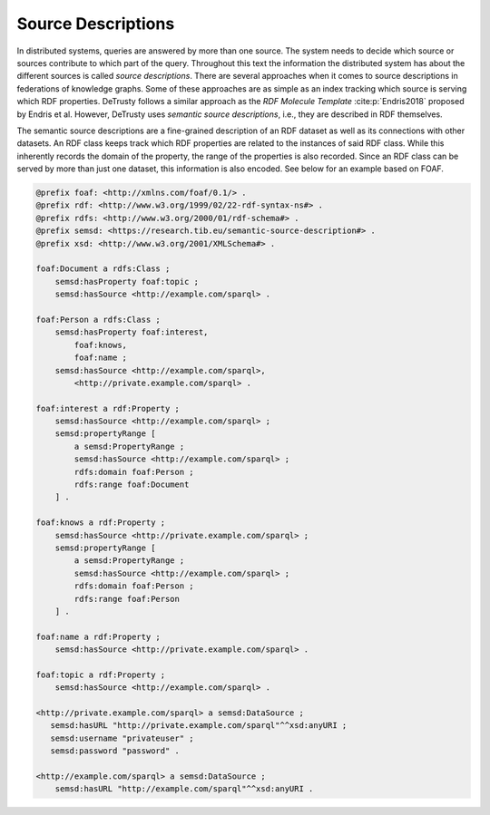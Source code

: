 *******************
Source Descriptions
*******************

In distributed systems, queries are answered by more than one source.
The system needs to decide which source or sources contribute to which part of the query.
Throughout this text the information the distributed system has about the different sources is called *source descriptions*.
There are several approaches when it comes to source descriptions in federations of knowledge graphs.
Some of these approaches are as simple as an index tracking which source is serving which RDF properties.
DeTrusty follows a similar approach as the *RDF Molecule Template* :cite:p:`Endris2018` proposed by Endris et al.
However, DeTrusty uses *semantic source descriptions*, i.e., they are described in RDF themselves.

The semantic source descriptions are a fine-grained description of an RDF dataset as well as its connections with other datasets.
An RDF class keeps track which RDF properties are related to the instances of said RDF class.
While this inherently records the domain of the property, the range of the properties is also recorded.
Since an RDF class can be served by more than just one dataset, this information is also encoded.
See below for an example based on FOAF.

.. code:: turtle

   @prefix foaf: <http://xmlns.com/foaf/0.1/> .
   @prefix rdf: <http://www.w3.org/1999/02/22-rdf-syntax-ns#> .
   @prefix rdfs: <http://www.w3.org/2000/01/rdf-schema#> .
   @prefix semsd: <https://research.tib.eu/semantic-source-description#> .
   @prefix xsd: <http://www.w3.org/2001/XMLSchema#> .

   foaf:Document a rdfs:Class ;
       semsd:hasProperty foaf:topic ;
       semsd:hasSource <http://example.com/sparql> .

   foaf:Person a rdfs:Class ;
       semsd:hasProperty foaf:interest,
           foaf:knows,
           foaf:name ;
       semsd:hasSource <http://example.com/sparql>,
           <http://private.example.com/sparql> .

   foaf:interest a rdf:Property ;
       semsd:hasSource <http://example.com/sparql> ;
       semsd:propertyRange [
           a semsd:PropertyRange ;
           semsd:hasSource <http://example.com/sparql> ;
           rdfs:domain foaf:Person ;
           rdfs:range foaf:Document
       ] .

   foaf:knows a rdf:Property ;
       semsd:hasSource <http://private.example.com/sparql> ;
       semsd:propertyRange [
           a semsd:PropertyRange ;
           semsd:hasSource <http://example.com/sparql> ;
           rdfs:domain foaf:Person ;
           rdfs:range foaf:Person
       ] .

   foaf:name a rdf:Property ;
       semsd:hasSource <http://private.example.com/sparql> .

   foaf:topic a rdf:Property ;
       semsd:hasSource <http://example.com/sparql> .

   <http://private.example.com/sparql> a semsd:DataSource ;
      semsd:hasURL "http://private.example.com/sparql"^^xsd:anyURI ;
      semsd:username "privateuser" ;
      semsd:password "password" .

   <http://example.com/sparql> a semsd:DataSource ;
       semsd:hasURL "http://example.com/sparql"^^xsd:anyURI .
